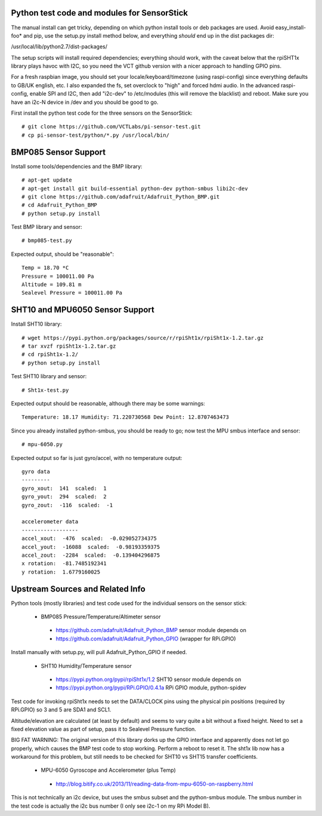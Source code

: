 Python test code and modules for SensorStick
============================================

The manual install can get tricky, depending on which python install
tools or deb packages are used.  Avoid easy_install-foo* and pip, use
the setup.py install method below, and everything *should* end up in
the dist packages dir:

/usr/local/lib/python2.7/dist-packages/

The setup scripts will install required dependencies; everything
should work, with the caveat below that the rpiSHT1x library plays
havoc with I2C, so you need the VCT github version with a nicer
approach to handling GPIO pins.

For a fresh raspbian image, you should set your locale/keyboard/timezone
(using raspi-config) since everything defaults to GB/UK english, etc.
I also expanded the fs, set overclock to "high" and forced hdmi audio.
In the advanced raspi-config, enable SPI and I2C, then add "i2c-dev" to
/etc/modules (this will remove the blacklist) and reboot.  Make sure
you have an i2c-N device in /dev and you should be good to go.

First install the python test code for the three sensors on the SensorStick::

 # git clone https://github.com/VCTLabs/pi-sensor-test.git
 # cp pi-sensor-test/python/*.py /usr/local/bin/

BMP085 Sensor Support
=====================

Install some tools/dependencies and the BMP library::

 # apt-get update
 # apt-get install git build-essential python-dev python-smbus libi2c-dev
 # git clone https://github.com/adafruit/Adafruit_Python_BMP.git
 # cd Adafruit_Python_BMP
 # python setup.py install

Test BMP library and sensor::

 # bmp085-test.py

Expected output, should be "reasonable"::

 Temp = 18.70 *C
 Pressure = 100011.00 Pa
 Altitude = 109.81 m
 Sealevel Pressure = 100011.00 Pa

SHT10 and MPU6050 Sensor Support
================================

Install SHT10 library::

 # wget https://pypi.python.org/packages/source/r/rpiSht1x/rpiSht1x-1.2.tar.gz
 # tar xvzf rpiSht1x-1.2.tar.gz
 # cd rpiSht1x-1.2/
 # python setup.py install

Test SHT10 library and sensor::

 # Sht1x-test.py

Expected output should be reasonable, although there may be some warnings::

 Temperature: 18.17 Humidity: 71.220730568 Dew Point: 12.8707463473

Since you already installed python-smbus, you should be ready to go;
now test the MPU smbus interface and sensor::

 # mpu-6050.py

Expected output so far is just gyro/accel, with no temperature output::

 gyro data
 ---------
 gyro_xout:  141  scaled:  1
 gyro_yout:  294  scaled:  2
 gyro_zout:  -116  scaled:  -1

 accelerometer data
 ------------------
 accel_xout:  -476  scaled:  -0.029052734375
 accel_yout:  -16088  scaled:  -0.98193359375
 accel_zout:  -2284  scaled:  -0.139404296875
 x rotation:  -81.7485192341
 y rotation:  1.6779160025

Upstream Sources and Related Info
=================================

Python tools (mostly libraries) and test code used for the individual sensors on the sensor stick:

 * BMP085 Pressure/Temperature/Altimeter sensor

  - https://github.com/adafruit/Adafruit_Python_BMP sensor module depends on
  - https://github.com/adafruit/Adafruit_Python_GPIO (wrapper for RPi.GPIO)

Install manually with setup.py, will pull Adafruit_Python_GPIO if needed.


 * SHT10 Humidity/Temperature sensor

  - https://pypi.python.org/pypi/rpiSht1x/1.2  SHT10 sensor module depends on
  - https://pypi.python.org/pypi/RPi.GPIO/0.4.1a RPi GPIO module, python-spidev

Test code for invoking rpiSht1x needs to set the DATA/CLOCK pins using
the physical pin positions (required by RPi.GPIO) so 3 and 5 are SDA1
and SCL1.

Altitude/elevation are calculated (at least by default) and seems to
vary quite a bit without a fixed height.  Need to set a fixed elevation
value as part of setup, pass it to Sealevel Pressure function.

BIG FAT WARNING: The original version of this library dorks up the GPIO
interface and apparently does not let go properly, which causes the BMP
test code to stop working.  Perform a reboot to reset it.  The sht1x lib
now has a workaround for this problem, but still needs to be checked for
SHT10 vs SHT15 transfer coefficients.


 * MPU-6050 Gyroscope and Accelerometer (plus Temp)

  - http://blog.bitify.co.uk/2013/11/reading-data-from-mpu-6050-on-raspberry.html

This is not technically an i2c device, but uses the smbus subset and the
python-smbus module.  The smbus number in the test code is actually the
i2c bus number (I only see i2c-1 on my RPi Model B).

